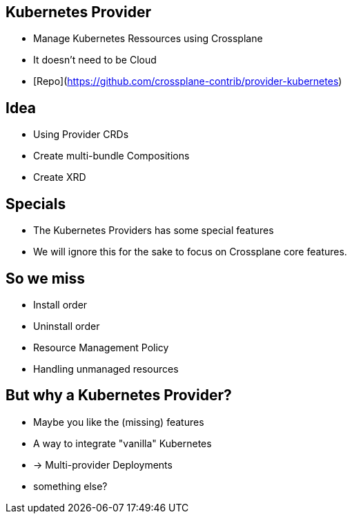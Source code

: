 
== Kubernetes Provider

* Manage Kubernetes Ressources using Crossplane
* It doesn't need to be Cloud
* [Repo](https://github.com/crossplane-contrib/provider-kubernetes)

== Idea

* Using Provider CRDs
* Create multi-bundle Compositions
* Create XRD

== Specials

* The Kubernetes Providers has some special features
* We will ignore this for the sake to focus on Crossplane core features.

== So we miss

* Install order
* Uninstall order
* Resource Management Policy
* Handling unmanaged resources

== But why a Kubernetes Provider?

* Maybe you like the (missing) features
* A way to integrate "vanilla" Kubernetes
* -> Multi-provider Deployments
* something else?

